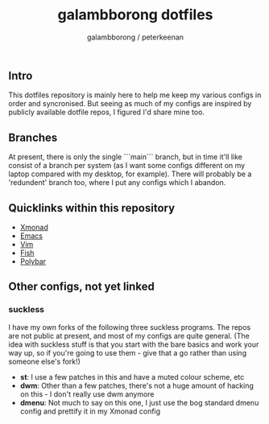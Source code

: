 #+title: galambborong dotfiles
#+author: galambborong / peterkeenan

** Intro

This dotfiles repository is mainly here to help me keep my various configs in order and syncronised. But seeing as much of my configs are inspired by publicly available dotfile repos, I figured I'd share mine too. 

** Branches

At present, there is only the single ```main``` branch, but in time it'll like consist of a branch per system (as I want some configs different on my laptop compared with my desktop, for example). There will probably be a 'redundent' branch too, where I put any configs which I abandon. 

** Quicklinks within this repository

- [[https://github.com/galambborong/dotfiles/tree/main/.xmonad][Xmonad]]
- [[https://github.com/galambborong/dotfiles/tree/main/.emacs.d][Emacs]]
- [[https://github.com/galambborong/dotfiles/tree/main/.config/nvim][Vim]]
- [[https://github.com/galambborong/dotfiles/tree/main/.config/fish][Fish]]
- [[https://github.com/galambborong/dotfiles/tree/main/.config/polybar][Polybar]]

** Other configs, not yet linked

*** suckless

I have my own forks of the following three suckless programs. The repos are not public at present, and most of my configs are quite general. (The idea with suckless stuff is that you start with the bare basics and work your way up, so if you're going to use them - give that a go rather than using someone else's fork!)

- *st*: I use a few patches in this and have a muted colour scheme, etc
- *dwm*: Other than a few patches, there's not a huge amount of hacking on this - I don't really use dwm anymore
- *dmenu*: Not much to say on this one, I just use the bog standard dmenu config and prettify it in my Xmonad config
